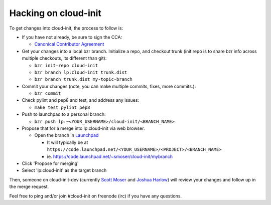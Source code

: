 =====================
Hacking on cloud-init
=====================

To get changes into cloud-init, the process to follow is:

* If you have not already, be sure to sign the CCA:

  - `Canonical Contributor Agreement`_

* Get your changes into a local bzr branch.
  Initialize a repo, and checkout trunk (init repo is to share bzr info across multiple checkouts, its different than git):

  - ``bzr init-repo cloud-init``
  - ``bzr branch lp:cloud-init trunk.dist``
  - ``bzr branch trunk.dist my-topic-branch``

* Commit your changes (note, you can make multiple commits, fixes, more commits.):

  - ``bzr commit``

* Check pylint and pep8 and test, and address any issues:

  - ``make test pylint pep8``

* Push to launchpad to a personal branch:

  - ``bzr push lp:~<YOUR_USERNAME>/cloud-init/<BRANCH_NAME>``

* Propose that for a merge into lp:cloud-init via web browser.

  - Open the branch in `Launchpad`_

    - It will typically be at ``https://code.launchpad.net/<YOUR_USERNAME>/<PROJECT>/<BRANCH_NAME>``
    - ie. https://code.launchpad.net/~smoser/cloud-init/mybranch

* Click 'Propose for merging'
* Select 'lp:cloud-init' as the target branch

Then, someone on cloud-init-dev (currently `Scott Moser`_ and `Joshua Harlow`_) will 
review your changes and follow up in the merge request.

Feel free to ping and/or join #cloud-init on freenode (irc) if you have any questions.

.. _Launchpad: https://launchpad.net
.. _Canonical Contributor Agreement: http://www.canonical.com/contributors
.. _Scott Moser: https://launchpad.net/~smoser
.. _Joshua Harlow: https://launchpad.net/~harlowja
